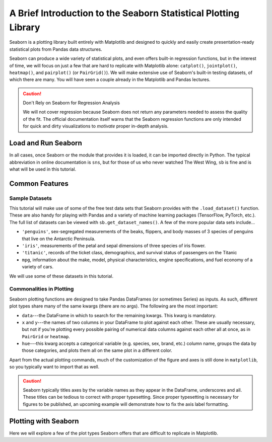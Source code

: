 ################################################################
A Brief Introduction to the Seaborn Statistical Plotting Library
################################################################

Seaborn is a plotting library built entirely with Matplotlib and designed to quickly and easily create presentation-ready statistical plots from Pandas data structures.

Seaborn can produce a wide variety of statistical plots, and even offers built-in regression functions, but in the interest of time, we will focus on just a few that are hard to replicate with Matplotlib alone: ``catplot()``, ``jointplot()``, ``heatmap()``, and ``pairplot()`` (or ``PairGrid()``). We will make extensive use of Seaborn's built-in testing datasets, of which there are many. You will have seen a couple already in the Matplotlib and Pandas lectures.

.. caution:: Don't Rely on Seaborn for Regression Analysis

   We will not cover regression because Seaborn does not return any parameters needed to assess the 
   quality of the fit. The official documentation itself warns that the Seaborn regression functions are
   only intended for quick and dirty visualizations to *motivate* proper in-depth analysis.


Load and Run Seaborn
--------------------

.. tabs::

  .. tab:: HPC2N

     As usual, you can check ``ml spider Seaborn`` to see the available versions and how to load them. These Seaborn modules are built to load their Matplotlib and SciPy-bundle dependencies internally.

     If you work at the command line, after importing Matplotlib, you will need to set ``matplotlib.use('Tkinter')`` in order to view your plots. This is not necessary if you work in a GUI like Jupyter or Spyder.

     As of 27-11-2024, ``ml spider Seaborn`` outputs the following versions on Kebnekaise:

     .. code-block:: console

        ----------------------------------------------------------------------------
          Seaborn:
        ----------------------------------------------------------------------------
            Description:
              Seaborn is a Python visualization library based on matplotlib. It
              provides a high-level interface for drawing attractive statistical
              graphics. 
        
             Versions:
                Seaborn/0.12.1
                Seaborn/0.12.2
                Seaborn/0.13.2
        
        ----------------------------------------------------------------------------
          For detailed information about a specific "Seaborn" package (including how to load the modules) use the module's full name.
          Note that names that have a trailing (E) are extensions provided by other modules.
          For example:
        
             $ module spider Seaborn/0.13.2
        ----------------------------------------------------------------------------

  .. tab:: LUNARC
  
       On COSMOS, it is recommended that you use the On-Demand Spyder or Jupyter Lab applications to use Seaborn. These applications are configured to load Seaborn and all its dependencies autonatically, including the SciPy-bundle. The demonstrations will be done on Cosmos with Spyder.
  
       If you must work on the command line, then you will need to load Seaborn separately, along with any prerequisite modules. After importing Matplotlib, you will need to set ``matplotlib.use('Tkinter')`` in order to view your plots.
  
       As of 27-11-2024, ``ml spider Seaborn`` outputs the following versions on COSMOS:
  
       .. code-block:: console

          ----------------------------------------------------------------------------
            Seaborn:
          ----------------------------------------------------------------------------
              Description:
                Seaborn is a Python visualization library based on matplotlib. It
                provides a high-level interface for drawing attractive statistical
                graphics. 
          
               Versions:
                  Seaborn/0.11.2
                  Seaborn/0.12.1
                  Seaborn/0.12.2
                  Seaborn/0.13.2
          
          ----------------------------------------------------------------------------
            For detailed information about a specific "Seaborn" package (including how to 
          load the modules) use the module's full name.
            Note that names that have a trailing (E) are extensions provided by other modu
          les.
            For example:
          
               $ module spider Seaborn/0.13.2
          ----------------------------------------------------------------------------

  .. tab:: UPPMAX

     On Rackham, Seaborn/0.13.2 is included in ``python_ML_packages/3.11.8-cpu``. Jupyter-Lab is available but Spyder is not installed centrally.

In all cases, once Seaborn or the module that provides it is loaded, it can be imported directly in Python. The typical abbreviation in online documentation is ``sns``, but for those of us who never watched The West Wing, ``sb`` is fine and is what will be used in this tutorial.


Common Features
---------------

Sample Datasets
^^^^^^^^^^^^^^^^

This tutorial will make use of some of the free test data sets that Seaborn provides with the ``.load_dataset()`` function. These are also handy for playing with Pandas and a variety of machine learning packages (TensorFlow, PyTorch, etc.). The full list of datasets can be viewed with ``sb.get_dataset_names()``. A few of the more popular data sets include...

* ``'penguins'``, sex-segregated measurements of the beaks, flippers, and body masses of 3 species of penguins that live on the Antarctic Peninsula.
* ``'iris'``, measurements of the petal and sepal dimensions of three species of iris flower.
* ``'titanic'``, records of the ticket class, demographics, and survival status of passengers on the Titanic
* ``mpg``, information about the make, model, physical characteristics, engine specifications, and fuel economy of a variety of cars.

We will use some of these datasets in this tutorial.

Commonalities in Plotting
^^^^^^^^^^^^^^^^^^^^^^^^^

Seaborn plotting functions are designed to take Pandas DataFrames (or sometimes Series) as inputs. As such, different plot types share many of the same kwargs (there are no args). The following are the most important:

* ``data``---the DataFrame in which to search for the remaining kwargs. This kwarg is mandatory.
* ``x`` and ``y``---the names of two columns in your DataFrame to plot against each other. These are usually necessary, but not if you're plotting every possible pairing of numerical data columns against each other all at once, as in ``PairGrid`` or ``heatmap``.
* ``hue``---this kwarg accepts a categorical variable (e.g. species, sex, brand, etc.) column name, groups the data by those categories, and plots them all on the same plot in a different color.

Apart from the actual plotting commands, much of the customization of the figure and axes is still done in ``matplotlib``, so you typically want to import that as well.

.. caution::

   Seaborn typically titles axes by the variable names as they appear in the DataFrame, underscores and all. These titles can be tedious to correct with proper typesetting. Since proper typesetting is necessary for figures to be published, an upcoming example will demonstrate how to fix the axis label formatting.


Plotting with Seaborn
---------------------

Here we will explore a few of the plot types Seaborn offers that are difficult to replicate in Matplotlib.
